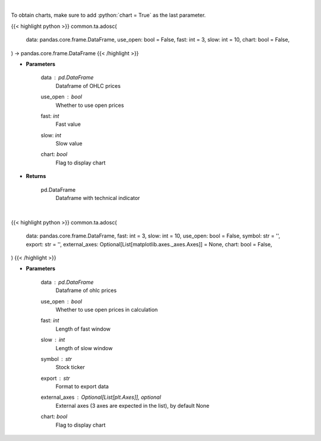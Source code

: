 .. role:: python(code)
    :language: python
    :class: highlight

|

To obtain charts, make sure to add :python:`chart = True` as the last parameter.

.. raw:: html

    <h3>
    > Getting data
    </h3>

{{< highlight python >}}
common.ta.adosc(
    data: pandas.core.frame.DataFrame,
    use_open: bool = False,
    fast: int = 3,
    slow: int = 10,
    chart: bool = False,
) -> pandas.core.frame.DataFrame
{{< /highlight >}}

.. raw:: html

    <p>
    Calculate AD oscillator technical indicator
    </p>

* **Parameters**

    data : *pd.DataFrame*
        Dataframe of OHLC prices
    use_open : *bool*
        Whether to use open prices
    fast: *int*
        Fast value
    slow: *int*
        Slow value
    chart: *bool*
       Flag to display chart


* **Returns**

    pd.DataFrame
        Dataframe with technical indicator

|

.. raw:: html

    <h3>
    > Getting charts
    </h3>

{{< highlight python >}}
common.ta.adosc(
    data: pandas.core.frame.DataFrame,
    fast: int = 3,
    slow: int = 10,
    use_open: bool = False,
    symbol: str = '',
    export: str = '',
    external_axes: Optional[List[matplotlib.axes._axes.Axes]] = None,
    chart: bool = False,
)
{{< /highlight >}}

.. raw:: html

    <p>
    Display AD Osc Indicator
    </p>

* **Parameters**

    data : *pd.DataFrame*
        Dataframe of ohlc prices
    use_open : *bool*
        Whether to use open prices in calculation
    fast: *int*
         Length of fast window
    slow : *int*
        Length of slow window
    symbol : *str*
        Stock ticker
    export : *str*
        Format to export data
    external_axes : Optional[List[plt.Axes]], optional
        External axes (3 axes are expected in the list), by default None
    chart: *bool*
       Flag to display chart

